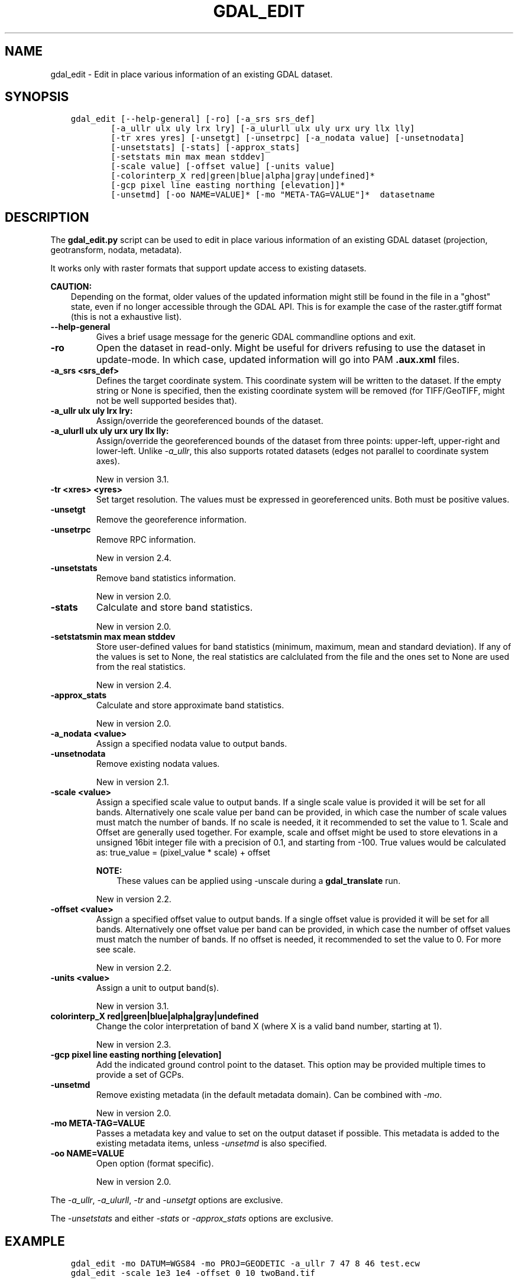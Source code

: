 .\" Man page generated from reStructuredText.
.
.TH "GDAL_EDIT" "1" "Mar 05, 2021" "" "GDAL"
.SH NAME
gdal_edit \- Edit in place various information of an existing GDAL dataset.
.
.nr rst2man-indent-level 0
.
.de1 rstReportMargin
\\$1 \\n[an-margin]
level \\n[rst2man-indent-level]
level margin: \\n[rst2man-indent\\n[rst2man-indent-level]]
-
\\n[rst2man-indent0]
\\n[rst2man-indent1]
\\n[rst2man-indent2]
..
.de1 INDENT
.\" .rstReportMargin pre:
. RS \\$1
. nr rst2man-indent\\n[rst2man-indent-level] \\n[an-margin]
. nr rst2man-indent-level +1
.\" .rstReportMargin post:
..
.de UNINDENT
. RE
.\" indent \\n[an-margin]
.\" old: \\n[rst2man-indent\\n[rst2man-indent-level]]
.nr rst2man-indent-level -1
.\" new: \\n[rst2man-indent\\n[rst2man-indent-level]]
.in \\n[rst2man-indent\\n[rst2man-indent-level]]u
..
.SH SYNOPSIS
.INDENT 0.0
.INDENT 3.5
.sp
.nf
.ft C
gdal_edit [\-\-help\-general] [\-ro] [\-a_srs srs_def]
        [\-a_ullr ulx uly lrx lry] [\-a_ulurll ulx uly urx ury llx lly]
        [\-tr xres yres] [\-unsetgt] [\-unsetrpc] [\-a_nodata value] [\-unsetnodata]
        [\-unsetstats] [\-stats] [\-approx_stats]
        [\-setstats min max mean stddev]
        [\-scale value] [\-offset value] [\-units value]
        [\-colorinterp_X red|green|blue|alpha|gray|undefined]*
        [\-gcp pixel line easting northing [elevation]]*
        [\-unsetmd] [\-oo NAME=VALUE]* [\-mo "META\-TAG=VALUE"]*  datasetname
.ft P
.fi
.UNINDENT
.UNINDENT
.SH DESCRIPTION
.sp
The \fBgdal_edit.py\fP script can be used to edit in place various
information of an existing GDAL dataset (projection, geotransform,
nodata, metadata).
.sp
It works only with raster formats that support update access to existing datasets.
.sp
\fBCAUTION:\fP
.INDENT 0.0
.INDENT 3.5
Depending on the format, older values of the updated information might
still be found in the file in a "ghost" state, even if no longer accessible
through the GDAL API. This is for example the case of the raster.gtiff
format (this is not a exhaustive list).
.UNINDENT
.UNINDENT
.INDENT 0.0
.TP
.B \-\-help\-general
Gives a brief usage message for the generic GDAL commandline options and exit.
.UNINDENT
.INDENT 0.0
.TP
.B \-ro
Open the dataset in read\-only. Might be useful for drivers refusing to use
the dataset in update\-mode. In which case, updated information will go into
PAM \fB\&.aux.xml\fP files.
.UNINDENT
.INDENT 0.0
.TP
.B \-a_srs <srs_def>
Defines the target coordinate system.
This coordinate system will be written to the dataset.
If the empty string or None is specified, then the existing
coordinate system will be removed (for TIFF/GeoTIFF, might not be well
supported besides that).
.UNINDENT
.INDENT 0.0
.TP
.B \-a_ullr ulx uly lrx lry:
Assign/override the georeferenced bounds of the dataset.
.UNINDENT
.INDENT 0.0
.TP
.B \-a_ulurll ulx uly urx ury llx lly:
Assign/override the georeferenced bounds of the dataset from three points:
upper\-left, upper\-right and lower\-left. Unlike \fI\%\-a_ullr\fP, this also
supports rotated datasets (edges not parallel to coordinate system axes).
.sp
New in version 3.1.

.UNINDENT
.INDENT 0.0
.TP
.B \-tr <xres> <yres>
Set target resolution. The values must be expressed in georeferenced units.
Both must be positive values.
.UNINDENT
.INDENT 0.0
.TP
.B \-unsetgt
Remove the georeference information.
.UNINDENT
.INDENT 0.0
.TP
.B \-unsetrpc
Remove RPC information.
.sp
New in version 2.4.

.UNINDENT
.INDENT 0.0
.TP
.B \-unsetstats
Remove band statistics information.
.sp
New in version 2.0.

.UNINDENT
.INDENT 0.0
.TP
.B \-stats
Calculate and store band statistics.
.sp
New in version 2.0.

.UNINDENT
.INDENT 0.0
.TP
.B \-setstatsmin max mean stddev
Store user\-defined values for band statistics (minimum, maximum,
mean and standard deviation). If any of the values is set to None,
the real statistics are calclulated from the file and the ones set
to None are used from the real statistics.
.sp
New in version 2.4.

.UNINDENT
.INDENT 0.0
.TP
.B \-approx_stats
Calculate and store approximate band statistics.
.sp
New in version 2.0.

.UNINDENT
.INDENT 0.0
.TP
.B \-a_nodata <value>
Assign a specified nodata value to output bands.
.UNINDENT
.INDENT 0.0
.TP
.B \-unsetnodata
Remove existing nodata values.
.sp
New in version 2.1.

.UNINDENT
.INDENT 0.0
.TP
.B \-scale <value>
Assign a specified scale value to output bands.
If a single scale value is provided it will be set for all bands.
Alternatively one scale value per band can be provided, in which case
the number of scale values must match the number of bands.
If no scale is needed, it it recommended to set the value to 1.
Scale and Offset are generally used together. For example, scale and
offset might be used to store elevations in a unsigned 16bit integer
file with a precision of 0.1, and starting from \-100. True values
would be calculated as: true_value = (pixel_value * scale) + offset
.sp
\fBNOTE:\fP
.INDENT 7.0
.INDENT 3.5
These values can be applied using \-unscale during a \fBgdal_translate\fP run.
.UNINDENT
.UNINDENT
.sp
New in version 2.2.

.UNINDENT
.INDENT 0.0
.TP
.B \-offset <value>
Assign a specified offset value to output bands.
If a single offset value is provided it will be set for all bands.
Alternatively one offset value per band can be provided, in which case
the number of offset values must match the number of bands.
If no offset is needed, it recommended to set the value to 0.
For more see scale.
.sp
New in version 2.2.

.UNINDENT
.INDENT 0.0
.TP
.B \-units <value>
Assign a unit to output band(s).
.sp
New in version 3.1.

.UNINDENT
.INDENT 0.0
.TP
.B colorinterp_X red|green|blue|alpha|gray|undefined
Change the color interpretation of band X (where X is a valid band
number, starting at 1).
.sp
New in version 2.3.

.UNINDENT
.INDENT 0.0
.TP
.B \-gcp pixel line easting northing [elevation]
Add the indicated ground control point to the dataset.
This option may be provided multiple times to provide a set of GCPs.
.UNINDENT
.INDENT 0.0
.TP
.B \-unsetmd
Remove existing metadata (in the default metadata domain).
Can be combined with \fI\%\-mo\fP\&.
.sp
New in version 2.0.

.UNINDENT
.INDENT 0.0
.TP
.B \-mo META\-TAG=VALUE
Passes a metadata key and value to set on the output dataset if possible.
This metadata is added to the existing metadata items, unless \fI\%\-unsetmd\fP
is also specified.
.UNINDENT
.INDENT 0.0
.TP
.B \-oo NAME=VALUE
Open option (format specific).
.sp
New in version 2.0.

.UNINDENT
.sp
The \fI\%\-a_ullr\fP, \fI\%\-a_ulurll\fP, \fI\%\-tr\fP and \fI\%\-unsetgt\fP options are exclusive.
.sp
The \fI\%\-unsetstats\fP and either \fI\%\-stats\fP or \fI\%\-approx_stats\fP options are exclusive.
.SH EXAMPLE
.INDENT 0.0
.INDENT 3.5
.sp
.nf
.ft C
gdal_edit \-mo DATUM=WGS84 \-mo PROJ=GEODETIC \-a_ullr 7 47 8 46 test.ecw
.ft P
.fi
.UNINDENT
.UNINDENT
.INDENT 0.0
.INDENT 3.5
.sp
.nf
.ft C
gdal_edit \-scale 1e3 1e4 \-offset 0 10 twoBand.tif
.ft P
.fi
.UNINDENT
.UNINDENT
.SH AUTHOR
Even Rouault <even.rouault@spatialys.com>
.SH COPYRIGHT
1998-2021
.\" Generated by docutils manpage writer.
.

